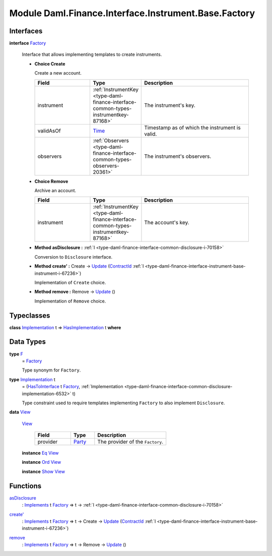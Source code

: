 .. Copyright (c) 2022 Digital Asset (Switzerland) GmbH and/or its affiliates. All rights reserved.
.. SPDX-License-Identifier: Apache-2.0

.. _module-daml-finance-interface-instrument-base-factory-89800:

Module Daml.Finance.Interface.Instrument.Base.Factory
=====================================================

Interfaces
----------

.. _type-daml-finance-interface-instrument-base-factory-factory-67517:

**interface** `Factory <type-daml-finance-interface-instrument-base-factory-factory-67517_>`_

  Interface that allows implementing templates to create instruments\.
  
  + **Choice Create**
    
    Create a new account\.
    
    .. list-table::
       :widths: 15 10 30
       :header-rows: 1
    
       * - Field
         - Type
         - Description
       * - instrument
         - :ref:`InstrumentKey <type-daml-finance-interface-common-types-instrumentkey-87168>`
         - The instrument's key\.
       * - validAsOf
         - `Time <https://docs.daml.com/daml/stdlib/Prelude.html#type-da-internal-lf-time-63886>`_
         - Timestamp as of which the instrument is valid\.
       * - observers
         - :ref:`Observers <type-daml-finance-interface-common-types-observers-20361>`
         - The instrument's observers\.
  
  + **Choice Remove**
    
    Archive an account\.
    
    .. list-table::
       :widths: 15 10 30
       :header-rows: 1
    
       * - Field
         - Type
         - Description
       * - instrument
         - :ref:`InstrumentKey <type-daml-finance-interface-common-types-instrumentkey-87168>`
         - The account's key\.
  
  + **Method asDisclosure \:** :ref:`I <type-daml-finance-interface-common-disclosure-i-70158>`
    
    Conversion to ``Disclosure`` interface\.
  
  + **Method create' \:** Create \-\> `Update <https://docs.daml.com/daml/stdlib/Prelude.html#type-da-internal-lf-update-68072>`_ (`ContractId <https://docs.daml.com/daml/stdlib/Prelude.html#type-da-internal-lf-contractid-95282>`_ :ref:`I <type-daml-finance-interface-instrument-base-instrument-i-67236>`)
    
    Implementation of ``Create`` choice\.
  
  + **Method remove \:** Remove \-\> `Update <https://docs.daml.com/daml/stdlib/Prelude.html#type-da-internal-lf-update-68072>`_ ()
    
    Implementation of ``Remove`` choice\.

Typeclasses
-----------

.. _class-daml-finance-interface-instrument-base-factory-hasimplementation-40736:

**class** `Implementation <type-daml-finance-interface-instrument-base-factory-implementation-37670_>`_ t \=\> `HasImplementation <class-daml-finance-interface-instrument-base-factory-hasimplementation-40736_>`_ t **where**


Data Types
----------

.. _type-daml-finance-interface-instrument-base-factory-f-82819:

**type** `F <type-daml-finance-interface-instrument-base-factory-f-82819_>`_
  \= `Factory <type-daml-finance-interface-instrument-base-factory-factory-67517_>`_
  
  Type synonym for ``Factory``\.

.. _type-daml-finance-interface-instrument-base-factory-implementation-37670:

**type** `Implementation <type-daml-finance-interface-instrument-base-factory-implementation-37670_>`_ t
  \= (`HasToInterface <https://docs.daml.com/daml/stdlib/Prelude.html#class-da-internal-interface-hastointerface-68104>`_ t `Factory <type-daml-finance-interface-instrument-base-factory-factory-67517_>`_, :ref:`Implementation <type-daml-finance-interface-common-disclosure-implementation-6532>` t)
  
  Type constraint used to require templates implementing ``Factory`` to also
  implement ``Disclosure``\.

.. _type-daml-finance-interface-instrument-base-factory-view-67609:

**data** `View <type-daml-finance-interface-instrument-base-factory-view-67609_>`_

  .. _constr-daml-finance-interface-instrument-base-factory-view-72442:
  
  `View <constr-daml-finance-interface-instrument-base-factory-view-72442_>`_
  
    .. list-table::
       :widths: 15 10 30
       :header-rows: 1
    
       * - Field
         - Type
         - Description
       * - provider
         - `Party <https://docs.daml.com/daml/stdlib/Prelude.html#type-da-internal-lf-party-57932>`_
         - The provider of the ``Factory``\.
  
  **instance** `Eq <https://docs.daml.com/daml/stdlib/Prelude.html#class-ghc-classes-eq-22713>`_ `View <type-daml-finance-interface-instrument-base-factory-view-67609_>`_
  
  **instance** `Ord <https://docs.daml.com/daml/stdlib/Prelude.html#class-ghc-classes-ord-6395>`_ `View <type-daml-finance-interface-instrument-base-factory-view-67609_>`_
  
  **instance** `Show <https://docs.daml.com/daml/stdlib/Prelude.html#class-ghc-show-show-65360>`_ `View <type-daml-finance-interface-instrument-base-factory-view-67609_>`_

Functions
---------

.. _function-daml-finance-interface-instrument-base-factory-asdisclosure-41133:

`asDisclosure <function-daml-finance-interface-instrument-base-factory-asdisclosure-41133_>`_
  \: `Implements <https://docs.daml.com/daml/stdlib/Prelude.html#type-da-internal-interface-implements-92077>`_ t `Factory <type-daml-finance-interface-instrument-base-factory-factory-67517_>`_ \=\> t \-\> :ref:`I <type-daml-finance-interface-common-disclosure-i-70158>`

.. _function-daml-finance-interface-instrument-base-factory-createtick-22716:

`create' <function-daml-finance-interface-instrument-base-factory-createtick-22716_>`_
  \: `Implements <https://docs.daml.com/daml/stdlib/Prelude.html#type-da-internal-interface-implements-92077>`_ t `Factory <type-daml-finance-interface-instrument-base-factory-factory-67517_>`_ \=\> t \-\> Create \-\> `Update <https://docs.daml.com/daml/stdlib/Prelude.html#type-da-internal-lf-update-68072>`_ (`ContractId <https://docs.daml.com/daml/stdlib/Prelude.html#type-da-internal-lf-contractid-95282>`_ :ref:`I <type-daml-finance-interface-instrument-base-instrument-i-67236>`)

.. _function-daml-finance-interface-instrument-base-factory-remove-92976:

`remove <function-daml-finance-interface-instrument-base-factory-remove-92976_>`_
  \: `Implements <https://docs.daml.com/daml/stdlib/Prelude.html#type-da-internal-interface-implements-92077>`_ t `Factory <type-daml-finance-interface-instrument-base-factory-factory-67517_>`_ \=\> t \-\> Remove \-\> `Update <https://docs.daml.com/daml/stdlib/Prelude.html#type-da-internal-lf-update-68072>`_ ()
